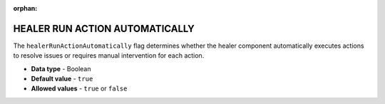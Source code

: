 :orphan:

.. _healer_run_action_automatically:

*******************************
HEALER RUN ACTION AUTOMATICALLY
*******************************

The ``healerRunActionAutomatically`` flag determines whether the healer component automatically executes actions to resolve issues or requires manual intervention for each action.

* **Data type** - Boolean
* **Default value** - ``true``
* **Allowed values** - ``true`` or ``false``